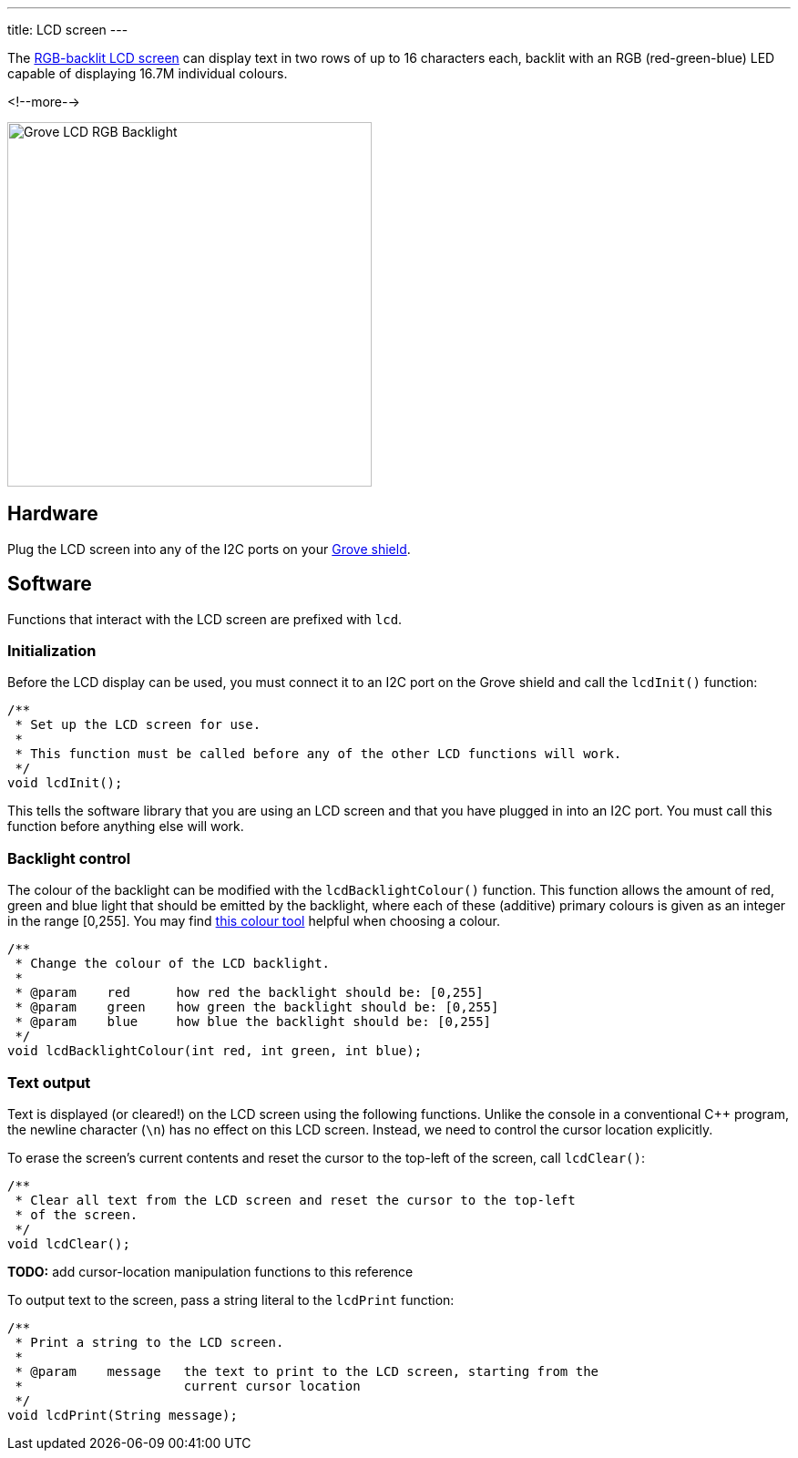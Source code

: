---
title: LCD screen
---

The
http://wiki.seeedstudio.com/Grove-LCD_RGB_Backlight[RGB-backlit LCD screen]
can display text in two rows of up to 16 characters each,
backlit with an RGB (red-green-blue) LED capable of displaying
16.7M individual colours.

<!--more-->

[width=400]
image::https://raw.githubusercontent.com/SeeedDocument/Grove_LCD_RGB_Backlight/master/images/intro.jpg[Grove LCD RGB Backlight]


== Hardware

Plug the LCD screen into any of the I2C ports on your
https://www.seeedstudio.com/Base-Shield-V2-p-1378.html[Grove shield].


== Software

Functions that interact with the LCD screen are prefixed with `lcd`.


=== Initialization

Before the LCD display can be used, you must connect it to an I2C port on the
Grove shield and call the `lcdInit()` function:

[source, language=C++]
----
/**
 * Set up the LCD screen for use.
 *
 * This function must be called before any of the other LCD functions will work.
 */
void lcdInit();
----

This tells the software library that you are using an LCD screen and that you
have plugged in into an I2C port.
You must call this function before anything else will work.


=== Backlight control

The colour of the backlight can be modified with the `lcdBacklightColour()`
function.
This function allows the amount of red, green and blue light that should be
emitted by the backlight, where each of these (additive) primary colours is
given as an integer in the range [0,255].
You may find
https://www.w3schools.com/colors/colors_rgb.asp[this colour tool]
helpful when choosing a colour.

[source, language=C++]
----
/**
 * Change the colour of the LCD backlight.
 *
 * @param    red      how red the backlight should be: [0,255]
 * @param    green    how green the backlight should be: [0,255]
 * @param    blue     how blue the backlight should be: [0,255]
 */
void lcdBacklightColour(int red, int green, int blue);
----


=== Text output

Text is displayed (or cleared!) on the LCD screen using the following functions.
Unlike the console in a conventional {cpp} program, the newline character
(`\n`) has no effect on this LCD screen.
Instead, we need to control the cursor location explicitly.

To erase the screen's current contents and reset the cursor to the top-left
of the screen, call `lcdClear()`:

[source, language=C++]
----
/**
 * Clear all text from the LCD screen and reset the cursor to the top-left
 * of the screen.
 */
void lcdClear();
----

**TODO:** add cursor-location manipulation functions to this reference

To output text to the screen, pass a string literal to the `lcdPrint` function:

[source, language=C++]
----
/**
 * Print a string to the LCD screen.
 *
 * @param    message   the text to print to the LCD screen, starting from the
 *                     current cursor location
 */
void lcdPrint(String message);
----

